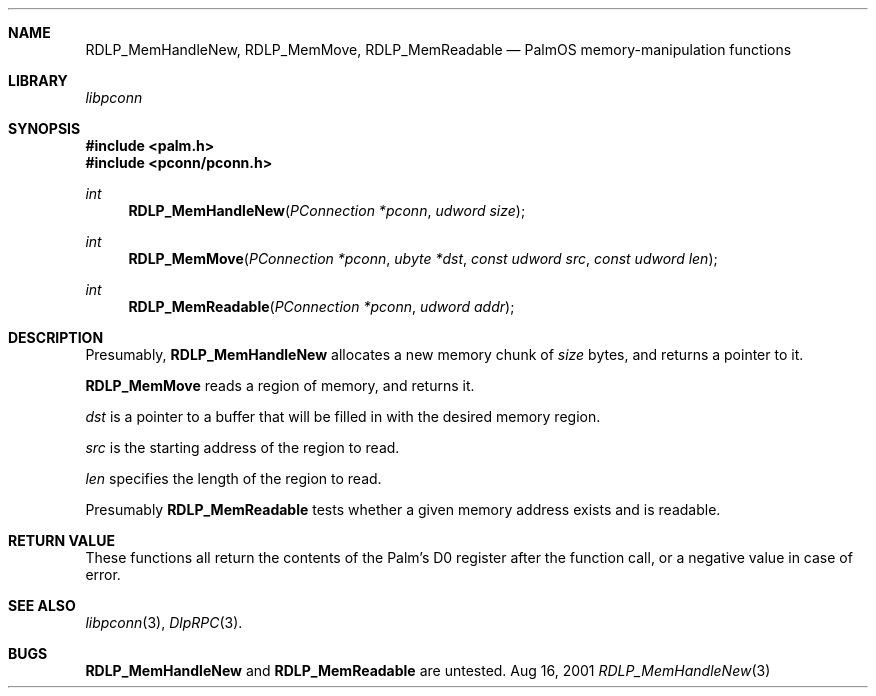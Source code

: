 .\" RDLP_MemHandleNew.3
.\" 
.\" Copyright 2001, Andrew Arensburger.
.\" You may distribute this file under the terms of the Artistic
.\" License, as specified in the README file.
.\"
.\" $Id$
.\"
.\" This man page uses the 'mdoc' formatting macros. If your 'man' uses
.\" the old 'man' package, you may run into problems.
.\"
.Dd Aug 16, 2001
.Dt RDLP_MemHandleNew 3
.Sh NAME
.Nm RDLP_MemHandleNew ,
.Nm RDLP_MemMove ,
.Nm RDLP_MemReadable
.Nd PalmOS memory-manipulation functions
.Sh LIBRARY
.Pa libpconn
.Sh SYNOPSIS
.Fd #include <palm.h>
.Fd #include <pconn/pconn.h>
.Ft int
.Fn RDLP_MemHandleNew "PConnection *pconn" "udword size"
.Ft int
.Fn RDLP_MemMove "PConnection *pconn" "ubyte *dst" "const udword src" "const udword len"
.Ft int
.Fn RDLP_MemReadable "PConnection *pconn" "udword addr"
.Sh DESCRIPTION
Presumably,
.Nm RDLP_MemHandleNew
allocates a new memory chunk of
.Fa size
bytes, and returns a pointer to it.
.Pp
.Nm RDLP_MemMove
reads a region of memory, and returns it.
.Pp
.Fa dst
is a pointer to a buffer that will be filled in with the desired
memory region.
.Pp
.Fa src
is the starting address of the region to read.
.Pp
.Fa len
specifies the length of the region to read.
.Pp
Presumably
.Nm RDLP_MemReadable
tests whether a given memory address exists and is readable.
.Sh RETURN VALUE
These functions all return the contents of the Palm's D0 register
after the function call, or a negative value in case of error.
.Sh SEE ALSO
.Xr libpconn 3 ,
.Xr DlpRPC 3 .
.Sh BUGS
.Nm RDLP_MemHandleNew
and
.Nm RDLP_MemReadable
are untested.
